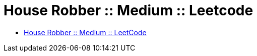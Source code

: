 = House Robber :: Medium :: Leetcode
:page-tags: dynamic-programming array list max

* link:https://leetcode.com/problems/house-robber/[House Robber :: Medium :: LeetCode^]
